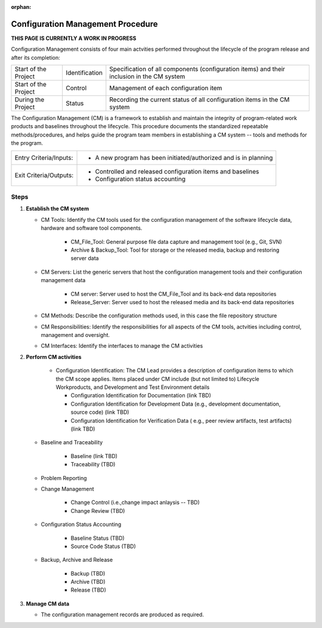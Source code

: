 :orphan:

==========================================
Configuration Management Procedure
==========================================

**THIS PAGE IS CURRENTLY A WORK IN PROGRESS**


Configuration Management consists of four main actvities performed throughout the lifecycle of the program release and after its completion:

+------------------------+------------------------+----------------------------------------------------------------------------------------------------------------+
|Start of the Project    |     Identification     | Specification of all components (configuration items) and their inclusion in the CM system                     |
+------------------------+------------------------+----------------------------------------------------------------------------------------------------------------+
|Start of the Project    |     Control            | Management of each configuration item                                                                          |
+------------------------+------------------------+----------------------------------------------------------------------------------------------------------------+
|During the Project      |     Status             | Recording the current status of all configuration items in the CM system                                       |
+------------------------+------------------------+----------------------------------------------------------------------------------------------------------------+

The Configuration Management (CM) is a framework to establish and maintain the integrity of program-related work products and baselines throughout the lifecycle. This procedure documents the standardized repeatable methods/procedures, and helps guide the program team members in establishing a CM system -- tools and methods for the program.

+------------------------+---------------------------------------------------------------------------+
|Entry Criteria/Inputs:  | - A new program has been initiated/authorized and is in planning          |
+------------------------+---------------------------------------------------------------------------+
|Exit Criteria/Outputs:  | - Controlled and released configuration items and baselines               |
|                        | - Configuration status accounting                                         |
+------------------------+---------------------------------------------------------------------------+

**Steps**
---------

#. **Establish the CM system**
   
   -  CM Tools: Identify the CM tools used for the configuration management of the software lifecycle data, hardware and software tool components.
   
	  -  CM_File_Tool: General purpose file data capture and management tool (e.g., Git, SVN)
	  
	  -  Archive & Backup_Tool: Tool for storage or the released media, backup and restoring server data

   -  CM Servers: List the generic servers that host the configuration management tools and their configuration management data
   
	  -  CM server: Server used to host the CM_File_Tool and its back-end data repositories
	  
	  -  Release_Server: Server used to host the released media and its back-end data repositories
	   
   -  CM Methods: Describe the configuration methods used, in this case the file repository structure
  
   -  CM Responsibilities: Identify the responsibilities for all aspects of the CM tools, actvities including control, management and oversight.  
  
   -  CM Interfaces: Identify the interfaces to manage the CM activities
 
#. **Perform CM activities**
   
	- Configuration Identification: The CM Lead provides a description of configuration items to which the CM scope applies.  Items placed under CM include (but not limited to) Lifecycle Workproducts, and Development and Test Environment details
   
	  - Configuration Identification for Documentation (link TBD)
	
	  -  Configuration Identification for Development Data (e.g., development documentation, source code) (link TBD)
	
	  -  Configuration Identification for Verification Data ( e.g., peer review artifacts, test artifacts) (link TBD)
   
   -  Baseline and Traceability
   
	  -  Baseline (link TBD)
	 
	  -  Traceability (TBD)
	 
   -  Problem Reporting
   
   -  Change Management 
    
	  -  Change Control (i.e.,change impact anlaysis -- TBD)
	 
	  -  Change Review (TBD)
	 
   -  Configuration Status Accounting  
   
	  -  Baseline Status (TBD)
	  
	  -  Source Code Status (TBD)
	  
   -   Backup, Archive and Release  
   
	 -  Backup (TBD)
	 
	 -  Archive (TBD)
	  
	 -  Release (TBD)

#. **Manage CM data**
   
   -  The configuration management records are produced as required.



